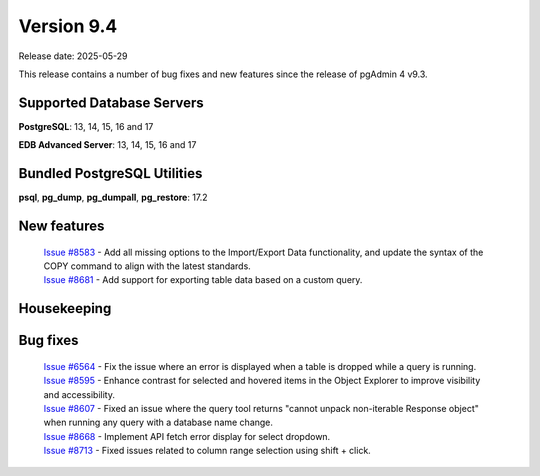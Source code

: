 ***********
Version 9.4
***********

Release date: 2025-05-29

This release contains a number of bug fixes and new features since the release of pgAdmin 4 v9.3.

Supported Database Servers
**************************
**PostgreSQL**: 13, 14, 15, 16 and 17

**EDB Advanced Server**: 13, 14, 15, 16 and 17

Bundled PostgreSQL Utilities
****************************
**psql**, **pg_dump**, **pg_dumpall**, **pg_restore**: 17.2


New features
************

  | `Issue #8583 <https://github.com/pgadmin-org/pgadmin4/issues/8583>`_ -  Add all missing options to the Import/Export Data functionality, and update the syntax of the COPY command to align with the latest standards.
  | `Issue #8681 <https://github.com/pgadmin-org/pgadmin4/issues/8681>`_ -  Add support for exporting table data based on a custom query.

Housekeeping
************


Bug fixes
*********

  | `Issue #6564 <https://github.com/pgadmin-org/pgadmin4/issues/6564>`_ -  Fix the issue where an error is displayed when a table is dropped while a query is running.
  | `Issue #8595 <https://github.com/pgadmin-org/pgadmin4/issues/8595>`_ -  Enhance contrast for selected and hovered items in the Object Explorer to improve visibility and accessibility.
  | `Issue #8607 <https://github.com/pgadmin-org/pgadmin4/issues/8607>`_ -  Fixed an issue where the query tool returns "cannot unpack non-iterable Response object" when running any query with a database name change.
  | `Issue #8668 <https://github.com/pgadmin-org/pgadmin4/issues/8668>`_ -  Implement API fetch error display for select dropdown.
  | `Issue #8713 <https://github.com/pgadmin-org/pgadmin4/issues/8713>`_ -  Fixed issues related to column range selection using shift + click.